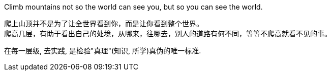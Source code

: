 
Climb mountains not so the world can see you, but so you can see the world.   +

爬上山顶并不是为了让全世界看到你，而是让你看到整个世界。 +
爬高几层，有助于看出自己的处境，从哪来，往哪去，别人的道路有何不同，等等不爬高就看不见的事。

在每一层级, 去实践, 是检验"真理"(知识, 所学)真伪的唯一标准.
